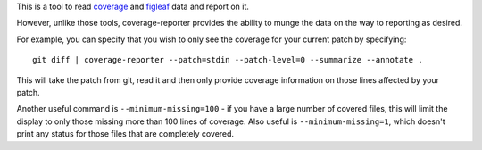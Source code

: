 This is a tool to read coverage_ and figleaf_ data and report on it.

However, unlike those tools, coverage-reporter provides the ability to munge the
data on the way to reporting as desired.

For example, you can specify that you wish to only see the coverage for your
current patch by specifying::

    git diff | coverage-reporter --patch=stdin --patch-level=0 --summarize --annotate .

This will take the patch from git, read it and then only provide coverage
information on those lines affected by your patch.

Another useful command is ``--minimum-missing=100`` - if you have a large
number of covered files, this will limit the display to only those missing more
than 100 lines of coverage.  Also useful is ``--minimum-missing=1``, which
doesn't print any status for those files that are completely covered.

.. _coverage: https://pypi.python.org/pypi/coverage
.. _figleaf: https://pypi.python.org/pypi/figleaf
